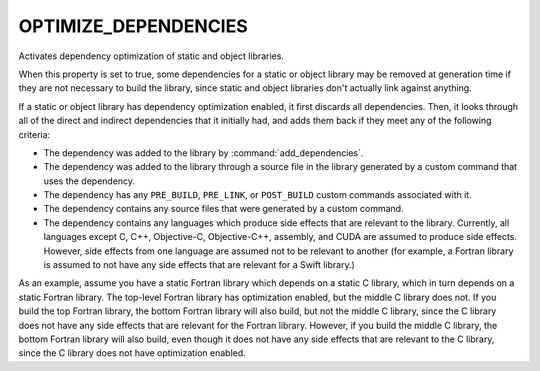 OPTIMIZE_DEPENDENCIES
---------------------

.. versionadded:: 3.19

Activates dependency optimization of static and object libraries.

When this property is set to true, some dependencies for a static or object
library may be removed at generation time if they are not necessary to build
the library, since static and object libraries don't actually link against
anything.

If a static or object library has dependency optimization enabled, it first
discards all dependencies. Then, it looks through all of the direct and
indirect dependencies that it initially had, and adds them back if they meet
any of the following criteria:

* The dependency was added to the library by :command:`add_dependencies`.
* The dependency was added to the library through a source file in the library
  generated by a custom command that uses the dependency.
* The dependency has any ``PRE_BUILD``, ``PRE_LINK``, or ``POST_BUILD`` custom
  commands associated with it.
* The dependency contains any source files that were generated by a custom
  command.
* The dependency contains any languages which produce side effects that are
  relevant to the library. Currently, all languages except C, C++, Objective-C,
  Objective-C++, assembly, and CUDA are assumed to produce side effects.
  However, side effects from one language are assumed not to be relevant to
  another (for example, a Fortran library is assumed to not have any side
  effects that are relevant for a Swift library.)

As an example, assume you have a static Fortran library which depends on a
static C library, which in turn depends on a static Fortran library. The
top-level Fortran library has optimization enabled, but the middle C library
does not. If you build the top Fortran library, the bottom Fortran library will
also build, but not the middle C library, since the C library does not have any
side effects that are relevant for the Fortran library. However, if you build
the middle C library, the bottom Fortran library will also build, even though
it does not have any side effects that are relevant to the C library, since the
C library does not have optimization enabled.
